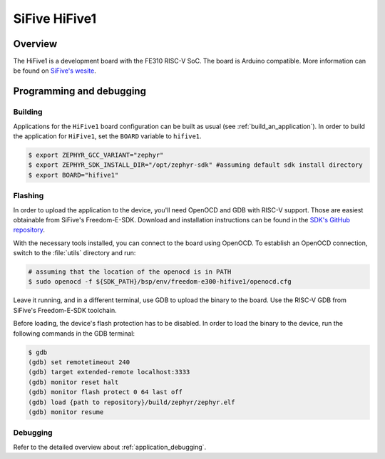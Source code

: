 .. _hifive1:

SiFive HiFive1
##############

Overview
********

The HiFive1 is a development board with the FE310 RISC-V SoC.
The board is Arduino compatible.
More information can be found on `SiFive's wesite <https://www.sifive.com/products/hifive1>`_.

Programming and debugging
*************************

Building
========

Applications for the ``HiFive1`` board configuration can be built as usual (see :ref:`build_an_application`).
In order to build the application for ``HiFive1``, set the ``BOARD`` variable to ``hifive1``.

.. code-block:: bash

	$ export ZEPHYR_GCC_VARIANT="zephyr"
	$ export ZEPHYR_SDK_INSTALL_DIR="/opt/zephyr-sdk" #assuming default sdk install directory
	$ export BOARD="hifive1"

Flashing
========

In order to upload the application to the device, you'll need OpenOCD and GDB with RISC-V support.
Those are easiest obtainable from SiFive's Freedom-E-SDK. Download and installation instructions can be found in the `SDK's GitHub repository <https://github.com/sifive/freedom-e-sdk>`_.

With the necessary tools installed, you can connect to the board using OpenOCD. To establish an OpenOCD connection, switch to the :file:`utils` directory and run:

.. code-block:: bash

	# assuming that the location of the openocd is in PATH
	$ sudo openocd -f ${SDK_PATH}/bsp/env/freedom-e300-hifive1/openocd.cfg


Leave it running, and in a different terminal, use GDB to upload the binary to the board. Use the RISC-V GDB from SiFive's Freedom-E-SDK toolchain.

Before loading, the device's flash protection has to be disabled. In order to load the binary to the device, run the following commands in the GDB terminal:

.. code-block:: console

	$ gdb
	(gdb) set remotetimeout 240
	(gdb) target extended-remote localhost:3333
	(gdb) monitor reset halt
	(gdb) monitor flash protect 0 64 last off
	(gdb) load {path to repository}/build/zephyr/zephyr.elf
	(gdb) monitor resume

Debugging
=========

Refer to the detailed overview about :ref:`application_debugging`.

